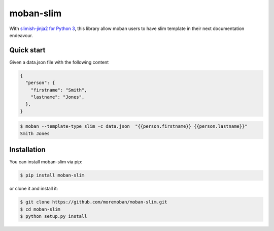 ================================================================================
moban-slim
================================================================================

.. image:: https://api.travis-ci.org/moremoban/moban-slim.svg
   :target: http://travis-ci.org/moremoban/moban-slim

.. image:: https://codecov.io/github/moremoban/moban-slim/coverage.png
   :target: https://codecov.io/github/moremoban/moban-slim
.. image:: https://badge.fury.io/py/moban-slim.svg
   :target: https://pypi.org/project/moban-slim

.. image:: https://pepy.tech/badge/moban-slim/month
   :target: https://pepy.tech/project/moban-slim/month

.. image:: https://img.shields.io/github/stars/moremoban/moban-slim.svg?style=social&maxAge=3600&label=Star
    :target: https://github.com/moremoban/moban-slim/stargazers


With `slimish-jinja2 for Python 3 <https://pypi.org/project/slimish-jinja>`_, this library allow moban users to
have slim template in their next documentation endeavour.

Quick start
============

Given a data.json file with the following content

.. code-block::

    {
      "person": {
        "firstname": "Smith",
        "lastname": "Jones",
      },
    }

.. code-block:: bash


   $ moban --template-type slim -c data.json  "{{person.firstname}} {{person.lastname}}"
   Smith Jones


Installation
================================================================================


You can install moban-slim via pip:

.. code-block:: bash

    $ pip install moban-slim


or clone it and install it:

.. code-block:: bash

    $ git clone https://github.com/moremoban/moban-slim.git
    $ cd moban-slim
    $ python setup.py install
